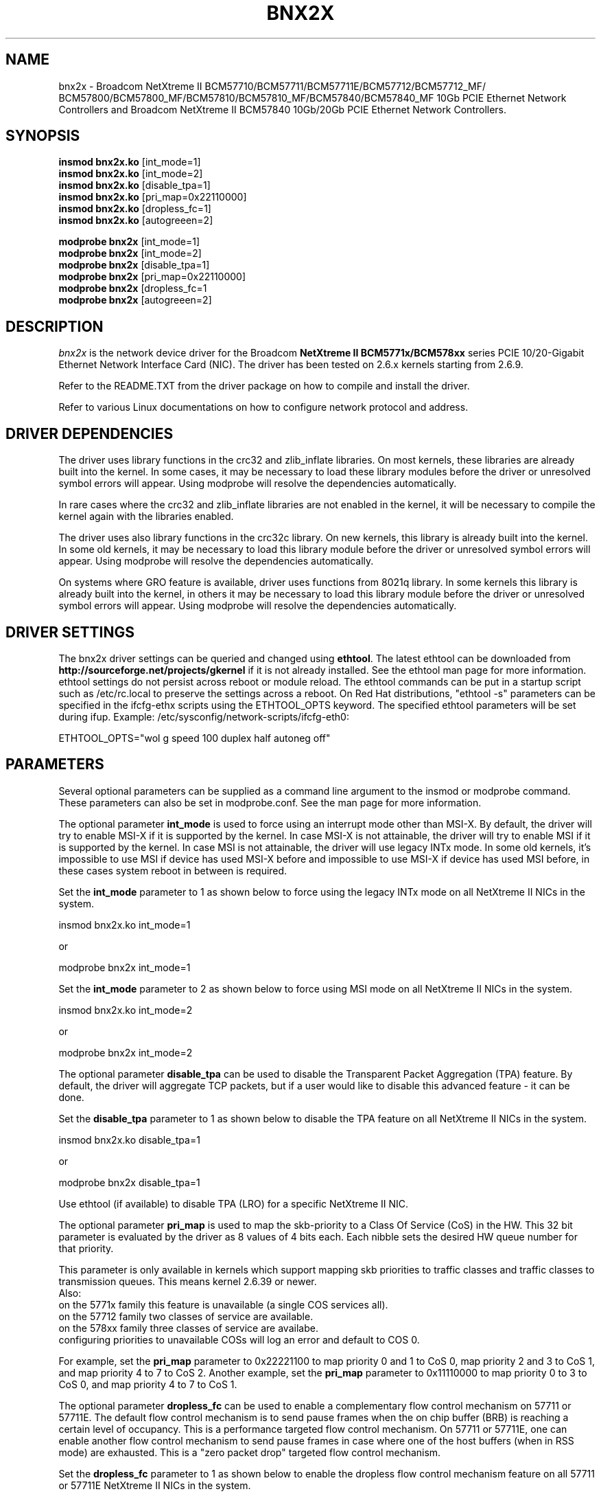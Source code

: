 .\" Copyright (c) 2007-2011 Broadcom Corporation
.\" This is free documentation; you can redistribute it and/or
.\" modify it under the terms of the GNU General Public License as
.\" published by the Free Software Foundation.
.\"
.\" bnx2x.4,v 1.0
.\"
.TH BNX2X 4 "11/29/07" "Broadcom Corporation"
.\"
.\" NAME part
.\"
.SH NAME
bnx2x \- Broadcom NetXtreme II BCM57710/BCM57711/BCM57711E/BCM57712/BCM57712_MF/
BCM57800/BCM57800_MF/BCM57810/BCM57810_MF/BCM57840/BCM57840_MF 10Gb PCIE 
Ethernet Network Controllers and Broadcom NetXtreme II BCM57840 10Gb/20Gb PCIE
Ethernet Network Controllers.
.\"
.\" SYNOPSIS part
.\"
.SH SYNOPSIS
.B insmod bnx2x.ko 
.RB [int_mode=1]\c
.br
.B insmod bnx2x.ko
.RB [int_mode=2]\c
.br
.B insmod bnx2x.ko
.RB [disable_tpa=1]\c
.br
.B insmod bnx2x.ko
.RB [pri_map=0x22110000]\c
.br
.B insmod bnx2x.ko
.RB [dropless_fc=1]\c
.br
.B insmod bnx2x.ko
.RB [autogreeen=2]\c
.PP
.B modprobe bnx2x
.RB [int_mode=1]\c
.br
.B modprobe bnx2x
.RB [int_mode=2]\c
.br
.B modprobe bnx2x
.RB [disable_tpa=1]\c
.br
.B modprobe bnx2x
.RB [pri_map=0x22110000]\c
.br
.B modprobe bnx2x
.RB [dropless_fc=1\c]
.br
.B modprobe bnx2x
.RB [autogreeen=2]\c
.\"
.\" DESCRIPTION part
.\"
.SH DESCRIPTION
.I bnx2x
is the network device driver for the Broadcom
.B NetXtreme II BCM5771x/BCM578xx
series PCIE 10/20-Gigabit Ethernet Network Interface Card (NIC). The driver has
been tested on 2.6.x kernels starting from 2.6.9.
.PP
Refer to the README.TXT from the driver package on how to
compile and install the driver.
.PP
Refer to various Linux documentations
on how to configure network protocol and address.
.\"
.\" DRIVER DEPENDENCIES part
.\"
.SH DRIVER DEPENDENCIES
The driver uses library functions in the crc32 and zlib_inflate libraries.
On most kernels, these libraries are already built into the kernel. In
some cases, it may be necessary to load these library modules before the
driver or unresolved symbol errors will appear. Using modprobe will
resolve the dependencies automatically.

In rare cases where the crc32 and zlib_inflate libraries are not enabled
in the kernel, it will be necessary to compile the kernel again with the
libraries enabled.

The driver uses also library functions in the crc32c library. On new kernels,
this library is already built into the kernel. In some old kernels,
it may be necessary to load this library module before the driver or
unresolved symbol errors will appear. Using modprobe will resolve the
dependencies automatically.

On systems where GRO feature is available, driver uses functions from 8021q
library. In some kernels this library is already built into the kernel, in
others it may be necessary to load this library module before the driver or
unresolved symbol errors will appear. Using modprobe will resolve the
dependencies automatically.

.\"
.\" DRIVER SETTINGS part
.\"
.SH DRIVER SETTINGS
The bnx2x driver settings can be queried and changed using \fBethtool\fP.
The latest ethtool can be downloaded from
\fBhttp://sourceforge.net/projects/gkernel\fP if it is not already installed.
See the ethtool man page for more information. ethtool settings
do not persist across reboot or module reload. The ethtool commands can be
put in a startup script such as /etc/rc.local to preserve the settings
across a reboot. On Red Hat distributions, "ethtool -s" parameters can be
specified in the ifcfg-ethx scripts using the ETHTOOL_OPTS keyword. The
specified ethtool parameters will be set during ifup. Example:
/etc/sysconfig/network-scripts/ifcfg-eth0:

ETHTOOL_OPTS="wol g speed 100 duplex half autoneg off"

.\"
.\" PARAMETER part
.\"
.SH PARAMETERS
Several optional parameters can be supplied as a command line argument
to the insmod or modprobe command. These parameters can also be set in
modprobe.conf. See the man page for more information.
.PP
The optional parameter \fBint_mode\fP is used to force using an interrupt mode
other than MSI-X. By default, the driver will try to enable MSI-X if it is
supported by the kernel. In case MSI-X is not attainable, the driver will try
to enable MSI if it is supported by the kernel. In case MSI is not attainable,
the driver will use legacy INTx mode. In some old kernels, it's impossible to
use MSI if device has used MSI-X before and impossible to use MSI-X if device
has used MSI before, in these cases system reboot in between is required.
.PP
Set the \fBint_mode\fP parameter to 1 as shown below to force using the legacy
INTx mode on all NetXtreme II NICs in the system.
.PP
insmod bnx2x.ko int_mode=1
.PP
or
.PP
modprobe bnx2x int_mode=1
.PP
Set the \fBint_mode\fP parameter to 2 as shown below to force using MSI mode
on all NetXtreme II NICs in the system.
.PP
insmod bnx2x.ko int_mode=2
.PP
or
.PP
modprobe bnx2x int_mode=2
.PP
The optional parameter \fBdisable_tpa\fP can be used to disable the
Transparent Packet Aggregation (TPA) feature. By default, the driver will
aggregate TCP packets, but if a user would like to disable this advanced
feature - it can be done.
.PP
Set the \fBdisable_tpa\fP parameter to 1 as shown below to disable the TPA
feature on all NetXtreme II NICs in the system.
.PP
insmod bnx2x.ko disable_tpa=1
.PP
or
.PP
modprobe bnx2x disable_tpa=1
.PP
Use ethtool (if available) to disable TPA (LRO) for a specific NetXtreme II NIC.
.PP
The optional parameter \fBpri_map\fP is used to map the skb-priority to a Class
Of Service (CoS) in the HW. This 32 bit parameter is evaluated by the driver 
as 8 values of 4 bits each. Each nibble sets the desired HW queue number for 
that priority.
.PP
This parameter is only available in kernels which support mapping skb priorities
to traffic classes and traffic classes to transmission queues. This means kernel
2.6.39 or newer.
.br
Also:
.br
on the 5771x family this feature is unavailable (a single COS services all).
.br
on the 57712 family two classes of service are available.
.br
on the 578xx family three classes of service are availabe.
.br
configuring priorities to unavailable COSs will log an error and default to 
COS 0.
.br

.PP
For example, set the \fBpri_map\fP parameter to 0x22221100 to map priority 0
and 1 to CoS 0, map priority 2 and 3 to CoS 1, and map priority 4 to 7 to CoS 2.
Another example, set the \fBpri_map\fP parameter to 0x11110000 to map priority
0 to 3 to CoS 0, and map priority 4 to 7 to CoS 1.
.PP
The optional parameter \fBdropless_fc\fP can be used to enable a complementary
flow control mechanism on 57711 or 57711E. The default flow control mechanism
is to send pause frames when the on chip buffer (BRB) is reaching a certain
level of occupancy. This is a performance targeted flow control mechanism.
On 57711 or 57711E, one can enable another flow control mechanism to send pause
frames in case where one of the host buffers (when in RSS mode) are exhausted.
This is a "zero packet drop" targeted flow control mechanism.
.PP
Set the \fBdropless_fc\fP parameter to 1 as shown below to enable the dropless
flow control mechanism feature on all 57711 or 57711E NetXtreme II NICs in the
system.
.PP
insmod bnx2x.ko dropless_fc=1
.PP
or
.PP
modprobe bnx2x dropless_fc=1
.PP
The optional parameter \fBautogreeen\fP can be used to force specific AutoGrEEEN
behavior. By default, the driver will use the nvram settings per port, but if
the module parameter is set, it can override the nvram settings to force
AutoGrEEEN to either active (1) or inactive (2). The default value of 0 to use
the nvram settings.
.PP
There are some more optional parameters that can be supplied as a command line
argument to the insmod or modprobe command. These optional parameters are
mainly to be used for debug and may be used only by an expert user.
.PP
The debug optional parameter \fBpoll\fP can be used for timer based polling.
Set the \fBpoll\fP parameter to the timer polling interval on all NetXtreme
II NICs in the system.
.PP
The debug optional parameter \fBmrrs\fP can be used to override the MRRS
(Maximum Read Request Size) value of the HW. Set the \fBmrrs\fP parameter to
the desired value (0..3) for on all NetXtreme II NICs in the system.
.PP
The debug optional parameter \fBdebug\fP can be used to set the default
msglevel on all NetXtreme II NICs in the system. Use \fBethtool -s\fP to set
the msglevel for a specific NetXtreme II NIC.
.PP
.\"
.\" DEFAULT SETTINGS part
.\"
.SH DEFAULT SETTINGS
.TP
Speed :
Autonegotiation with all speeds advertised
.TP
Flow control :
Autonegotiation with rx and tx advertised
.TP
MTU :
1500 (range 46 - 9000)
.TP
Rx Ring size :
4078 (range 0 - 4078)
.TP
Tx Ring size :
4078 (range (MAX_SKB_FRAGS+4) - 4078)

MAX_SKB_FRAGS varies on different kernels and
different architectures. On a 2.6 kernel for
x86, MAX_SKB_FRAGS is 18.
.TP
Coalesce rx usecs :
25 (range 0 - 3000)
.TP
Coalesce tx usecs :
50 (range 0 - 12288)
.TP
MSI-X :
Enabled (if supported by 2.6 kernel)
.TP
TSO :
Enabled
.TP
WoL :
Disabled
.\"
.\" DUAL MEDIA SUPPORT part
.\"
.SH DUAL MEDIA SUPPORT
A dual media capable system connects two PHYs to a single MAC. These PHYs
generally use different media types (for example SFP+ fiber and 10GBase-T
twisted pair copper) and the dual media configuration requires that the user
select a preference among the two PHYs. Supported preferences include manual
selection and PHY priority selection. With manual selection, the user specifies
that only one PHY should be configured and use to connect to the network. (For
example, use the fiber PHY only, always ignore the copper PHY.) With PHY
priority selection, the user specifies that either PHY may be used to connect
to the network, but when both PHYs indicate link, the PHY with the higher
priority will be used to connect to the network. (For example, with fiber PHY
priority, if either the copper PHY or the fiber PHY has link, that PHY will be
used to connect to the network. However, if both the fiber and copper PHYs have
link, the fiber PHY will be used to connect to the network and the copper PHY
will be ignored.) When PHY priority selection is used, the PHY which has been
selected for network connectivity is referred to as the active PHY. When PHY
manual selection is used, there are no special considerations when running
ethtool since only one media type is used by the MAC and ethtool is able to
control that media type as expected. However, since ethtool is currently not
designed to manage the multiple physical interfaces enabled by Dual Media
support,  the following limitations will apply when ethtool is used on a system
with PHY priority selection enabled:

1. Ethtool can be used to display the current physical media information for
the active PHY.

2. Ethtool cannot be used to determine whether PHY manual selection or PHY
priority selection is in use. This configuration information is available
through system specific utilities provided by the vendor.

3. Ethtool can be used to control the current  physical media configuration,
but this will force the configuration back to PHY manual selection.

4. When ethtool is used to configure the active PHY, ethtool must be called
twice, first to change AWAY from the active PHY, then to change BACK to the
active PHY. (For example, if the active PHY is copper, ethtool must be first
called to change the active PHY to fiber, forcing PHY manual selection
to be enabled, then ethtool must be called again to change the active PHY
to copper.)

5. Using ethtool to change from PHY priority selection to PHY manual selection
only applies to the current session. When the driver is unloaded/reloaded or
the system is rebooted, PHY selection will return to the default value.
PHY selection defaults must be set outside of Linux with system specific
utilities provided by the vendor.

.\"
.\" AUTHOR part
.\"
.SH AUTHOR
Eliezer Tamir \- eliezert@broadcom.com
.\"
.\" SEE ALSO part
.\"
.SH SEE ALSO
.BR ifconfig (8),
.BR insmod (8),
.BR modprobe.conf (5),
.BR ethtool (8).

